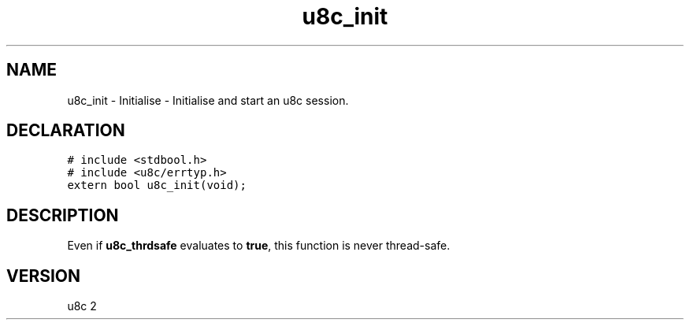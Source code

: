 .TH "u8c_init" "3" "" "u8c" "u8c API Manual"
.SH NAME
.PP
u8c_init - Initialise - Initialise and start an u8c session.
.SH DECLARATION
.PP
.nf
\f[C]
# include <stdbool.h>
# include <u8c/errtyp.h>
extern bool u8c_init(void);
\f[R]
.fi
.SH DESCRIPTION
.PP
Even if \f[B]u8c_thrdsafe\f[R] evaluates to \f[B]true\f[R], this function is never thread-safe.
.SH VERSION
.PP
u8c 2
